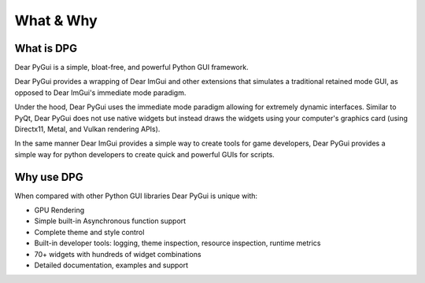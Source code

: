What & Why
==========

.. meta::
   :description lang=en: Information about Dear PyGui and the developers.

What is DPG
-----------

Dear PyGui is a simple, bloat-free, and powerful Python GUI framework.

Dear PyGui provides a wrapping of Dear ImGui and other extensions that simulates a traditional
retained mode GUI, as opposed to Dear ImGui's immediate mode paradigm.

Under the hood, Dear PyGui uses the immediate mode paradigm allowing for extremely
dynamic interfaces. Similar to PyQt, Dear PyGui does not use native widgets
but instead draws the widgets using your computer's graphics
card (using Directx11, Metal, and Vulkan rendering APIs).

In the same manner Dear ImGui provides a simple way to create tools
for game developers, Dear PyGui provides a simple way for python
developers to create quick and powerful GUIs for scripts.

Why use DPG
-----------

When compared with other Python GUI libraries Dear PyGui is unique with:

* GPU Rendering
* Simple built-in Asynchronous function support
* Complete theme and style control
* Built-in developer tools: logging, theme inspection, resource inspection, runtime metrics
* 70+ widgets with hundreds of widget combinations
* Detailed documentation, examples and support